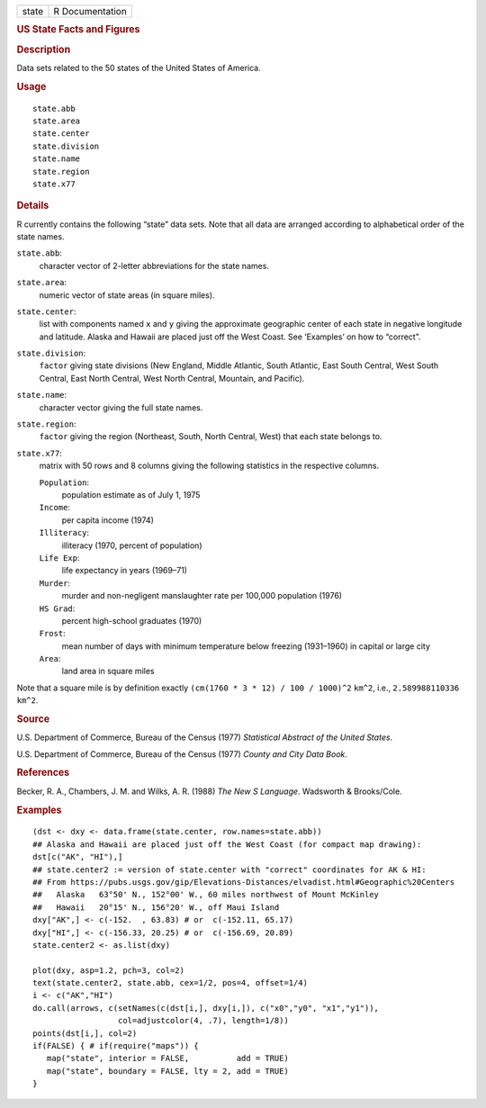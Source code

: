 .. container::

   .. container::

      ===== ===============
      state R Documentation
      ===== ===============

      .. rubric:: US State Facts and Figures
         :name: us-state-facts-and-figures

      .. rubric:: Description
         :name: description

      Data sets related to the 50 states of the United States of
      America.

      .. rubric:: Usage
         :name: usage

      ::

         state.abb
         state.area
         state.center
         state.division
         state.name
         state.region
         state.x77

      .. rubric:: Details
         :name: details

      R currently contains the following “state” data sets. Note that
      all data are arranged according to alphabetical order of the state
      names.

      ``state.abb``:
         character vector of 2-letter abbreviations for the state names.

      ``state.area``:
         numeric vector of state areas (in square miles).

      ``state.center``:
         list with components named ``x`` and ``y`` giving the
         approximate geographic center of each state in negative
         longitude and latitude. Alaska and Hawaii are placed just off
         the West Coast. See ‘Examples’ on how to “correct”.

      ``state.division``:
         ``factor`` giving state divisions (New England, Middle
         Atlantic, South Atlantic, East South Central, West South
         Central, East North Central, West North Central, Mountain, and
         Pacific).

      ``state.name``:
         character vector giving the full state names.

      ``state.region``:
         ``factor`` giving the region (Northeast, South, North Central,
         West) that each state belongs to.

      ``state.x77``:
         matrix with 50 rows and 8 columns giving the following
         statistics in the respective columns.

         ``Population``:
            population estimate as of July 1, 1975

         ``Income``:
            per capita income (1974)

         ``Illiteracy``:
            illiteracy (1970, percent of population)

         ``Life Exp``:
            life expectancy in years (1969–71)

         ``Murder``:
            murder and non-negligent manslaughter rate per 100,000
            population (1976)

         ``HS Grad``:
            percent high-school graduates (1970)

         ``Frost``:
            mean number of days with minimum temperature below freezing
            (1931–1960) in capital or large city

         ``Area``:
            land area in square miles

      Note that a square mile is by definition exactly
      ``(cm(1760 * 3 * 12) / 100 / 1000)^2`` ``km^2``, i.e.,
      ``2.589988110336 km^2``.

      .. rubric:: Source
         :name: source

      U.S. Department of Commerce, Bureau of the Census (1977)
      *Statistical Abstract of the United States*.

      U.S. Department of Commerce, Bureau of the Census (1977) *County
      and City Data Book*.

      .. rubric:: References
         :name: references

      Becker, R. A., Chambers, J. M. and Wilks, A. R. (1988) *The New S
      Language*. Wadsworth & Brooks/Cole.

      .. rubric:: Examples
         :name: examples

      ::

         (dst <- dxy <- data.frame(state.center, row.names=state.abb))
         ## Alaska and Hawaii are placed just off the West Coast (for compact map drawing):
         dst[c("AK", "HI"),]
         ## state.center2 := version of state.center with "correct" coordinates for AK & HI:
         ## From https://pubs.usgs.gov/gip/Elevations-Distances/elvadist.html#Geographic%20Centers
         ##   Alaska   63°50' N., 152°00' W., 60 miles northwest of Mount McKinley
         ##   Hawaii   20°15' N., 156°20' W., off Maui Island
         dxy["AK",] <- c(-152.  , 63.83) # or  c(-152.11, 65.17)
         dxy["HI",] <- c(-156.33, 20.25) # or  c(-156.69, 20.89)
         state.center2 <- as.list(dxy)

         plot(dxy, asp=1.2, pch=3, col=2)
         text(state.center2, state.abb, cex=1/2, pos=4, offset=1/4)
         i <- c("AK","HI")
         do.call(arrows, c(setNames(c(dst[i,], dxy[i,]), c("x0","y0", "x1","y1")),
                           col=adjustcolor(4, .7), length=1/8))
         points(dst[i,], col=2)
         if(FALSE) { # if(require("maps")) {
            map("state", interior = FALSE,          add = TRUE)
            map("state", boundary = FALSE, lty = 2, add = TRUE)
         }
